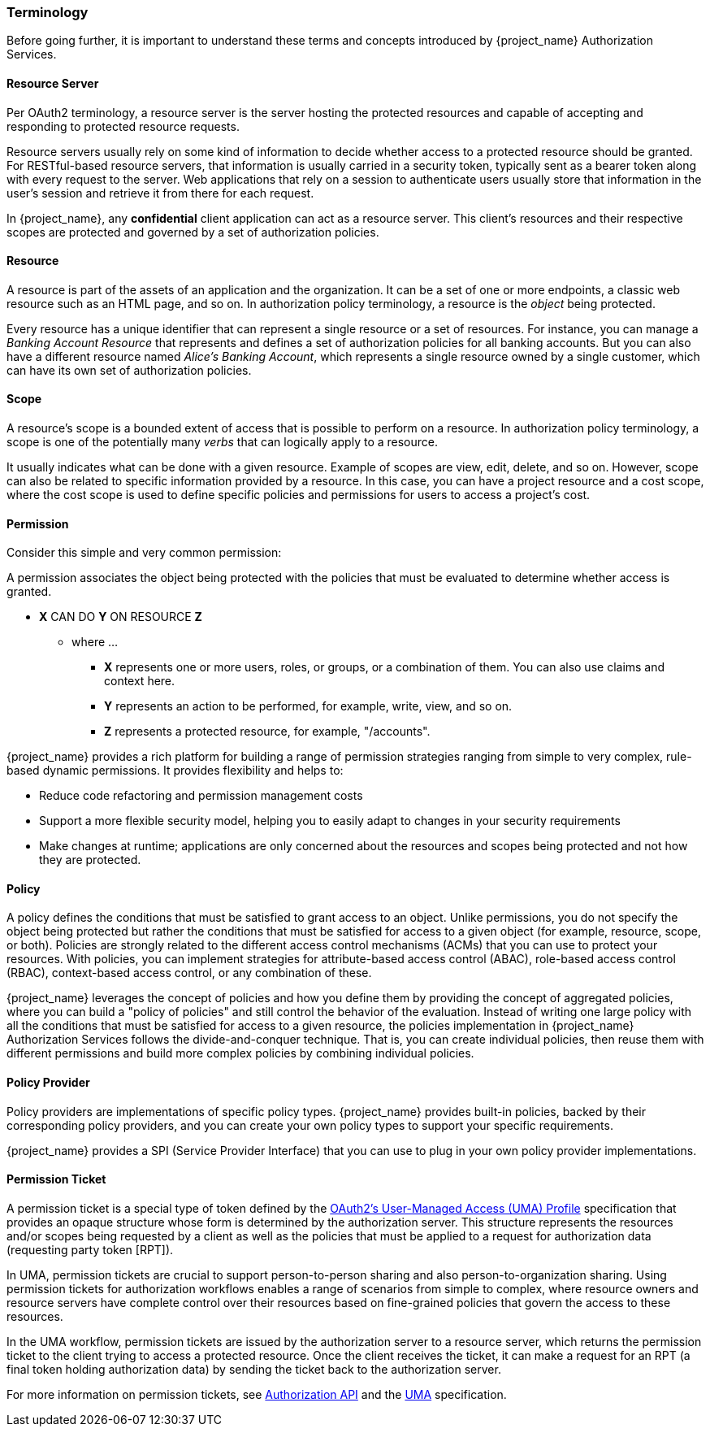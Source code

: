 [[_overview_terminology]]
=== Terminology

Before going further, it is important to understand these terms and concepts introduced by {project_name} Authorization Services.

[[_overview_terminology_resource_server]]
==== Resource Server

Per OAuth2 terminology, a resource server is the server hosting the protected resources and capable of accepting and responding to protected resource requests.

Resource servers usually rely on some kind of information to decide whether access to a protected resource should be granted. For RESTful-based resource servers,
that information is usually carried in a security token, typically sent as a bearer token along with every request to the server. Web applications that rely on a session to
authenticate users usually store that information in the user's session and retrieve it from there for each request.

In {project_name}, any *confidential* client application can act as a resource server. This client's resources and their respective scopes are protected and governed by a set of authorization policies.

==== Resource

A resource is part of the assets of an application and the organization. It can be a set of one or more endpoints, a classic web resource such as an HTML page, and so on.
In authorization policy terminology, a resource is the _object_ being protected.

Every resource has a unique identifier that can represent a single resource or a set of resources. For instance, you can manage a _Banking Account Resource_ that represents and defines a set of authorization policies for all banking accounts. But you can also have a different resource named _Alice's Banking Account_, which represents a single resource owned by a single customer, which can have its own set of authorization policies.

==== Scope

A resource's scope is a bounded extent of access that is possible to perform on a resource. In authorization policy terminology, a scope is one of the potentially many _verbs_ that can logically apply to a resource.

It usually indicates what can be done with a given resource. Example of scopes are view, edit, delete, and so on. However, scope can also be related to specific information provided by a resource. In this case, you can have a project resource and a cost scope, where the cost scope is used to define specific policies and permissions for users to access a project's cost.

==== Permission

Consider this simple and very common permission:

A permission associates the object being protected with the policies that must be evaluated to determine whether access is granted.

* *X* CAN DO *Y* ON RESOURCE *Z*
** where ...
*** *X* represents one or more users, roles, or groups, or a combination of them. You can also use claims and context here.
*** *Y* represents an action to be performed, for example, write, view, and so on.
*** *Z* represents a protected resource, for example, "/accounts".

{project_name} provides a rich platform for building a range of permission strategies ranging from simple to very complex, rule-based dynamic permissions. It provides flexibility and helps to:

* Reduce code refactoring and permission management costs
* Support a more flexible security model, helping you to easily adapt to changes in your security requirements
* Make changes at runtime; applications are only concerned about the resources and scopes being protected and not how they are protected.

==== Policy

A policy defines the conditions that must be satisfied to grant access to an object. Unlike permissions, you do not specify the object being protected
but rather the conditions that must be satisfied for access to a given object (for example, resource, scope, or both).
Policies are strongly related to the different access control mechanisms (ACMs) that you can use to protect your resources.
With policies, you can implement strategies for attribute-based access control (ABAC), role-based access control (RBAC), context-based access control, or any combination of these.

{project_name} leverages the concept of policies and how you define them by providing the concept of aggregated policies, where you can build a "policy of policies" and still control the behavior of the evaluation.
Instead of writing one large policy with all the conditions that must be satisfied for access to a given resource, the policies implementation in {project_name} Authorization Services follows the divide-and-conquer technique.
That is, you can create individual policies, then reuse them with different permissions and build more complex policies by combining individual policies.

==== Policy Provider

Policy providers are implementations of specific policy types. {project_name} provides built-in policies, backed by their corresponding
policy providers, and you can create your own policy types to support your specific requirements.

{project_name} provides a SPI (Service Provider Interface) that you can use to plug in your own policy provider implementations.

[[_overview_terminology_permission_ticket]]
==== Permission Ticket

A permission ticket is a special type of token defined by the https://kantarainitiative.org/confluence/display/uma/UMA+1.0+Core+Protocol[OAuth2's User-Managed Access (UMA) Profile] specification that provides an opaque structure whose form is determined by the authorization server. This
structure represents the resources and/or scopes being requested by a client as well as the policies that must be applied to a request for authorization data (requesting party token [RPT]).

In UMA, permission tickets are crucial to support person-to-person sharing and also person-to-organization sharing. Using permission tickets for authorization workflows enables a range of scenarios from simple to complex, where resource owners and resource servers have complete control over their resources based on fine-grained policies that govern the access to these resources.

In the UMA workflow, permission tickets are issued by the authorization server to a resource server, which returns the permission ticket to the client trying to access a protected resource. Once the client receives the ticket, it can make a request for an RPT (a final token holding authorization data) by sending the ticket back to the authorization server.

For more information on permission tickets, see <<_service_authorization_api, Authorization API>> and the https://kantarainitiative.org/confluence/display/uma/UMA+1.0+Core+Protocol[UMA] specification.